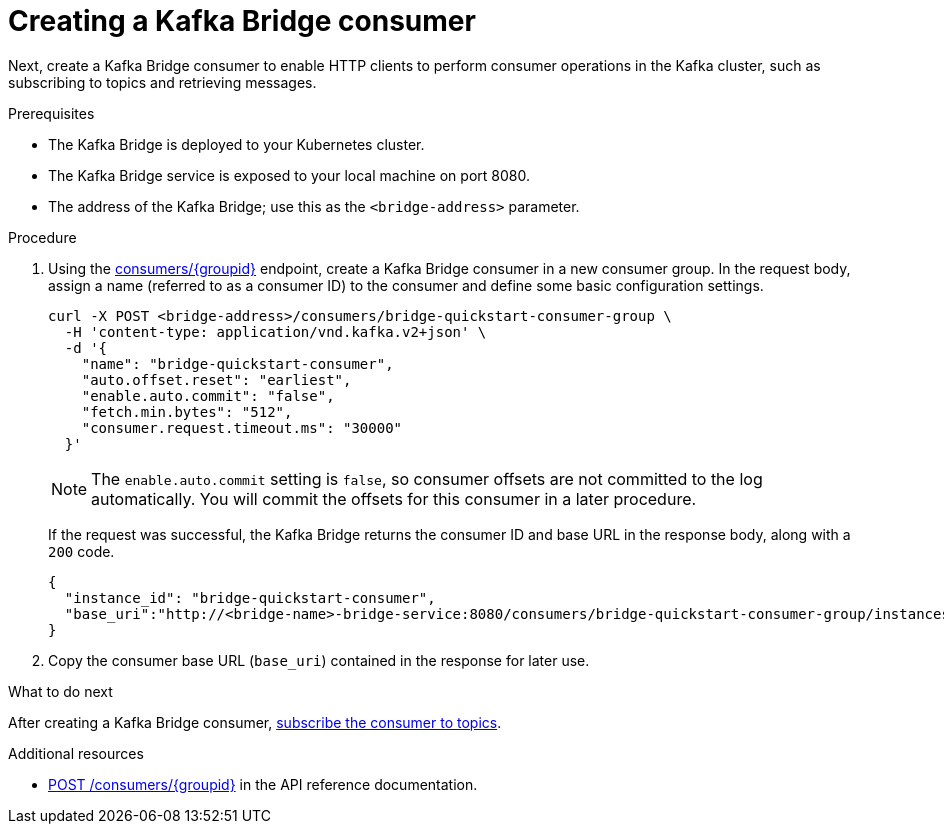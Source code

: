 // Module included in the following assemblies:
//
// assembly-kafka-bridge-quickstart.adoc

[id='proc-creating-kafka-bridge-consumer-{context}']
= Creating a Kafka Bridge consumer

Next, create a Kafka Bridge consumer to enable HTTP clients to perform consumer operations in the Kafka cluster, such as subscribing to topics and retrieving messages.

.Prerequisites

* The Kafka Bridge is deployed to your Kubernetes cluster.
* The Kafka Bridge service is exposed to your local machine on port 8080.
* The address of the Kafka Bridge; use this as the `<bridge-address>` parameter.

.Procedure

. Using the link:https://strimzi.io/docs/bridge/latest/#_createconsumer[consumers/{groupid}^] endpoint, create a Kafka Bridge consumer in a new consumer group. In the request body, assign a name (referred to as a consumer ID) to the consumer and define some basic configuration settings.
+
[source,curl,subs=attributes+]
----
curl -X POST <bridge-address>/consumers/bridge-quickstart-consumer-group \
  -H 'content-type: application/vnd.kafka.v2+json' \
  -d '{
    "name": "bridge-quickstart-consumer",
    "auto.offset.reset": "earliest",
    "enable.auto.commit": "false",
    "fetch.min.bytes": "512",
    "consumer.request.timeout.ms": "30000"
  }'
----
+
NOTE: The `enable.auto.commit` setting is `false`, so consumer offsets are not committed to the log automatically. You will commit the offsets for this consumer in a later procedure.
+
If the request was successful, the Kafka Bridge returns the consumer ID and base URL in the response body, along with a `200` code.
+
[source,json,subs=attributes+]
----
{
  "instance_id": "bridge-quickstart-consumer",
  "base_uri":"http://<bridge-name>-bridge-service:8080/consumers/bridge-quickstart-consumer-group/instances/bridge-quickstart-consumer"
}
----

. Copy the consumer base URL (`base_uri`) contained in the response for later use.

.What to do next

After creating a Kafka Bridge consumer, xref:proc-bridge-subscribing-consumer-topics-{context}[subscribe the consumer to topics].

.Additional resources

* link:https://strimzi.io/docs/bridge/latest/#_createconsumer[POST /consumers/{groupid}^] in the API reference documentation.